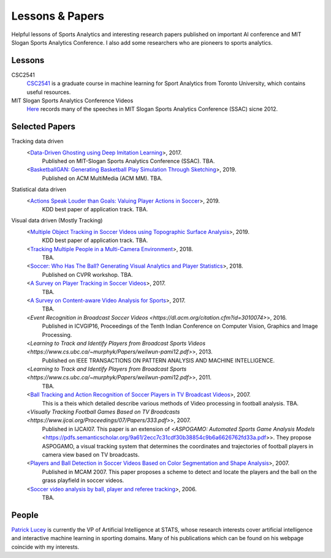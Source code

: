 .. Useful analytics lessons and interesting football analytics papers:
.. _lesson:

Lessons & Papers
==========================

Helpful lessons of Sports Analytics and interesting research papers published on important AI conference and MIT Slogan Sports Analytics Conference. I also add some researchers who are pioneers to sports analytics.

Lessons
-------

CSC2541
    `CSC2541 <http://www.cs.toronto.edu/~urtasun/courses/CSC2541_Winter17/CSC2541_Winter17.html>`_ is a graduate course in machine learning for Sport Analytics from Toronto University, which contains useful resources.
    
MIT Slogan Sports Analytics Conference Videos
    `Here <https://www.youtube.com/user/42analytics/videos>`__ records many of the speeches in MIT Slogan Sports Analytics Conference (SSAC) sicne 2012.

Selected Papers
-------

Tracking data driven  
    <`Data-Driven Ghosting using Deep Imitation Learning <https://authors.library.caltech.edu/75181/>`__>, 2017.
        Published on MIT-Slogan Sports Analytics Conference (SSAC). TBA.
    <`BasketballGAN: Generating Basketball Play Simulation Through Sketching <https://arxiv.org/abs/1909.07088>`__>, 2019.
        Published on ACM MultiMedia (ACM MM). TBA.

Statistical data driven
    <`Actions Speak Louder than Goals: Valuing Player Actions in Soccer <https://arxiv.org/abs/1802.07127>`__>, 2019.
        KDD best paper of application track. TBA.

Visual data driven (Mostly Tracking)
    <`Multiple Object Tracking in Soccer Videos using Topographic Surface Analysis <https://www.sciencedirect.com/science/article/pii/S1047320319303049>`__>, 2019.
        KDD best paper of application track. TBA.
    <`Tracking Multiple People in a Multi-Camera Environment <https://www.epfl.ch/labs/cvlab/research/research-surv/research-body-surv-index-php/>`__>, 2018.
        TBA.
    <`Soccer: Who Has The Ball? Generating Visual Analytics and Player Statistics <https://www.semanticscholar.org/paper/Ball-Tracking-and-Action-Recognition-of-Soccer-in-Durus/f017ab84412ad64e07818d37be289aa638bd5e69>`__>, 2018.
        Published on CVPR workshop. TBA.
    <`A Survey on Player Tracking in Soccer Videos <https://www.sciencedirect.com/science/article/pii/S1077314217300309>`__>, 2017.
        TBA.
    <`A Survey on Content-aware Video Analysis for Sports <https://arxiv.org/abs/1703.01170>`__>, 2017.
        TBA.
    <`Event Recognition in Broadcast Soccer Videos <https://dl.acm.org/citation.cfm?id=3010074>`>, 2016.
        Published in ICVGIP16, Proceedings of the Tenth Indian Conference on Computer Vision, Graphics and Image Processing.
    <`Learning to Track and Identify Players from Broadcast Sports Videos <https://www.cs.ubc.ca/~murphyk/Papers/weilwun-pami12.pdf>`>, 2013.
        Published on IEEE TRANSACTIONS ON PATTERN ANALYSIS AND MACHINE INTELLIGENCE.
    <`Learning to Track and Identify Players from Broadcast Sports <https://www.cs.ubc.ca/~murphyk/Papers/weilwun-pami12.pdf>`>, 2011.
        TBA.
    <`Ball Tracking and Action Recognition of Soccer Players in TV Broadcast Videos <http://mediatum.ub.tum.de/doc/1145077/870316.pdf>`__>, 2007.
        This is a theis which detailed describe various methods of Video processing in football analysis. TBA.
    <`Visually Tracking Football Games Based on TV Broadcasts <https://www.ijcai.org/Proceedings/07/Papers/333.pdf>`>, 2007.
        Published in IJCAI07. This paper is an extension of <`ASPOGAMO: Automated Sports Game Analysis Models` <https://pdfs.semanticscholar.org/9a61/2ecc7c31cdf30b38854c9b6a6626762fd33a.pdf>>. They propose ASPOGAMO, a visual tracking system that determines the coordinates and trajectories of football players in camera view based on TV broadcasts.  
    <`Players and Ball Detection in Soccer Videos Based on Color Segmentation and Shape Analysis <https://www.semanticscholar.org/paper/Players-and-Ball-Detection-in-Soccer-Videos-Based-Huang-Llach/d4dbe2cab251cefd1864b0e5f5d0ae0b2de65c22>`__>, 2007.
        Published in MCAM 2007. This paper proposes a scheme to detect and locate the players and the ball on the grass playfield in soccer videos.
    <`Soccer video analysis by ball, player and referee tracking <https://dl.acm.org/citation.cfm?id=1216262.1216268>`__>, 2006.
        TBA.
    


People
------

`Patrick Lucey <http://patricklucey.com/index.html>`__ is currently the VP of Artificial Intelligence at STATS, whose research interests cover artificial intelligence and interactive machine learning in sporting domains. Many of his publications which can be found on his webpage coincide with my interests.

